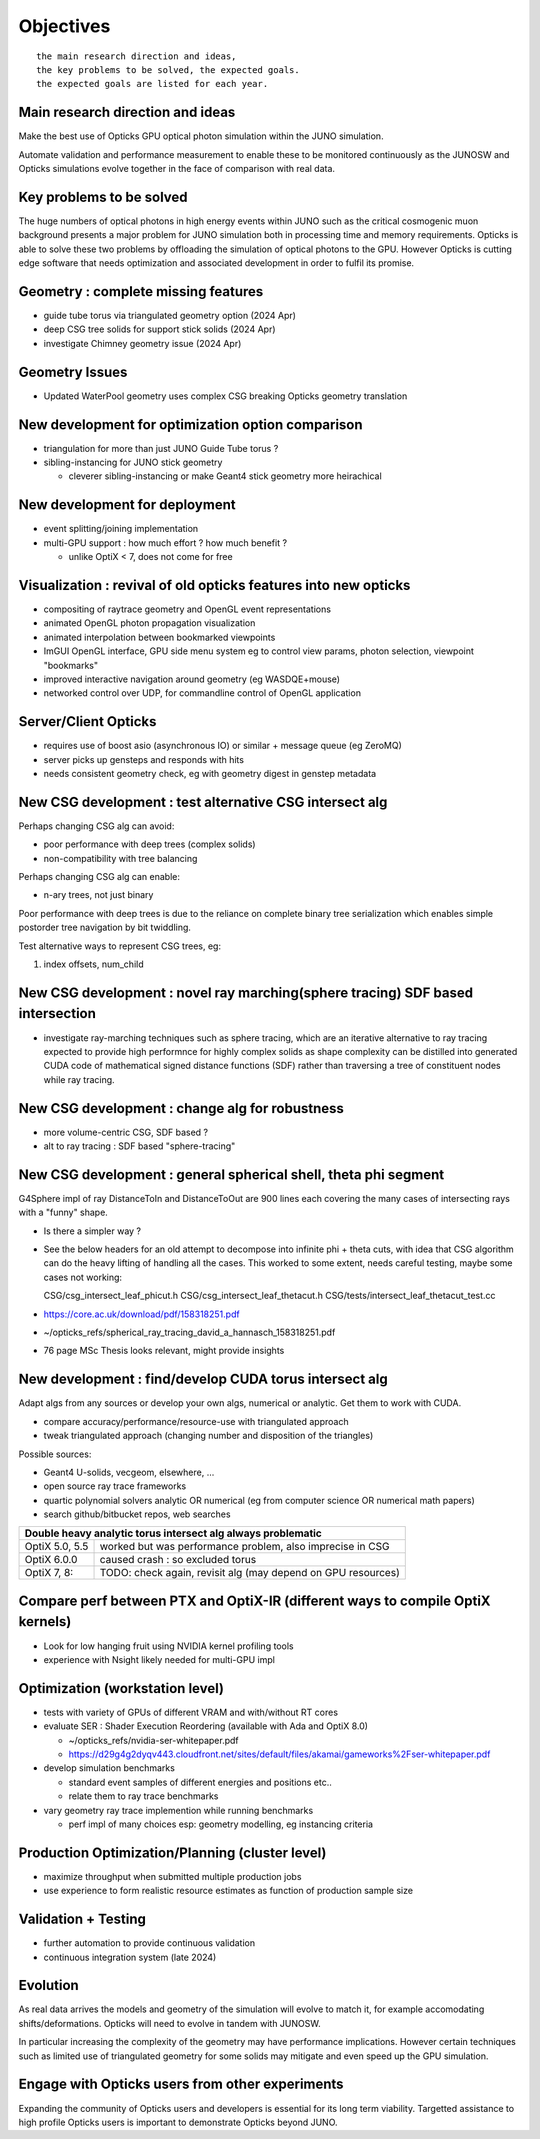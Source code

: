 Objectives
===========

::

    the main research direction and ideas, 
    the key problems to be solved, the expected goals. 
    the expected goals are listed for each year.


Main research direction and ideas
-----------------------------------

Make the best use of Opticks GPU optical photon
simulation within the JUNO simulation. 

Automate validation and performance measurement to enable 
these to be monitored continuously as the JUNOSW and Opticks 
simulations evolve together in the face of comparison with real data.

Key problems to be solved
----------------------------

The huge numbers of optical photons in high energy events
within JUNO such as the critical cosmogenic muon background 
presents a major problem for JUNO simulation both in 
processing time and memory requirements. Opticks is able to 
solve these two problems by offloading the simulation of 
optical photons to the GPU. However Opticks is cutting edge 
software that needs optimization and associated development
in order to fulfil its promise. 
  

Geometry : complete missing features 
---------------------------------------

* guide tube torus via triangulated geometry option (2024 Apr)
* deep CSG tree solids for support stick solids (2024 Apr)
* investigate Chimney geometry issue (2024 Apr) 

Geometry Issues
------------------

* Updated WaterPool geometry uses complex CSG breaking Opticks geometry translation


New development for optimization option comparison 
----------------------------------------------------

* triangulation for more than just JUNO Guide Tube torus ? 
* sibling-instancing for JUNO stick geometry

  * cleverer sibling-instancing or make Geant4 stick geometry more heirachical 


New development for deployment
--------------------------------

* event splitting/joining implementation
* multi-GPU support : how much effort ? how much benefit ? 

  * unlike OptiX < 7, does not come for free  


Visualization : revival of old opticks features into new opticks
------------------------------------------------------------------------

* compositing of raytrace geometry and OpenGL event representations 
* animated OpenGL photon propagation visualization 
* animated interpolation between bookmarked viewpoints 
* ImGUI OpenGL interface, GPU side menu system eg to control view params, photon selection, viewpoint "bookmarks"
* improved interactive navigation around geometry (eg WASDQE+mouse) 
* networked control over UDP, for commandline control of OpenGL application

Server/Client Opticks  
-----------------------

* requires use of boost asio (asynchronous IO) or similar + message queue (eg ZeroMQ) 
* server picks up gensteps and responds with hits
* needs consistent geometry check, eg with geometry digest in genstep metadata


New CSG development : test alternative CSG intersect alg
----------------------------------------------------------

Perhaps changing CSG alg can avoid:

* poor performance with deep trees (complex solids)
* non-compatibility with tree balancing

Perhaps changing CSG alg can enable:

* n-ary trees, not just binary 

Poor performance with deep trees is 
due to the reliance on complete binary tree serialization
which enables simple postorder tree navigation by 
bit twiddling. 

Test alternative ways to represent CSG trees, eg:

1. index offsets, num_child  



New CSG development : novel ray marching(sphere tracing) SDF based intersection
--------------------------------------------------------------------------------

* investigate ray-marching techniques such as sphere tracing, which are an iterative alternative to ray tracing
  expected to provide high performnce for highly complex solids as shape complexity
  can be distilled into generated CUDA code of mathematical signed distance functions (SDF)
  rather than traversing a tree of constituent nodes while ray tracing.




New CSG development : change alg for robustness
---------------------------------------------------

* more volume-centric CSG, SDF based ?  
* alt to ray tracing : SDF based "sphere-tracing" 


New CSG development : general spherical shell, theta phi segment
------------------------------------------------------------------

G4Sphere impl of ray DistanceToIn and DistanceToOut are 900 lines each
covering the many cases of intersecting rays with a "funny" shape. 

* Is there a simpler way ? 

* See the below headers for an old attempt to 
  decompose into infinite phi + theta cuts, with idea that CSG algorithm 
  can do the heavy lifting of handling all the cases. This worked to 
  some extent, needs careful testing, maybe some cases not working:: 

  CSG/csg_intersect_leaf_phicut.h
  CSG/csg_intersect_leaf_thetacut.h
  CSG/tests/intersect_leaf_thetacut_test.cc


* https://core.ac.uk/download/pdf/158318251.pdf
* ~/opticks_refs/spherical_ray_tracing_david_a_hannasch_158318251.pdf
* 76 page MSc Thesis looks relevant, might provide insights



New development : find/develop CUDA torus intersect alg
---------------------------------------------------------

Adapt algs from any sources or develop your own algs, 
numerical or analytic. Get them to work with CUDA. 

* compare accuracy/performance/resource-use with triangulated approach 
* tweak triangulated approach (changing number and disposition of the triangles)

Possible sources:

* Geant4 U-solids, vecgeom, elsewhere, ... 
* open source ray trace frameworks
* quartic polynomial solvers analytic OR numerical (eg from computer science OR numerical math papers)
* search github/bitbucket repos, web searches  

+-------------------------------------------------------------------------------------+
| Double heavy analytic torus intersect alg always problematic                        |
+=================+===================================================================+
| OptiX 5.0, 5.5  | worked but was performance problem, also imprecise in CSG         |
+-----------------+-------------------------------------------------------------------+
| OptiX 6.0.0     | caused crash : so excluded torus                                  |
+-----------------+-------------------------------------------------------------------+
| OptiX 7, 8:     | TODO: check again, revisit alg (may depend on GPU resources)      |  
+-----------------+-------------------------------------------------------------------+



Compare perf between PTX and OptiX-IR (different ways to compile OptiX kernels)
--------------------------------------------------------------------------------

* Look for low hanging fruit using NVIDIA kernel profiling tools 
* experience with Nsight likely needed for multi-GPU impl 


Optimization (workstation level)
-------------------------------------

* tests with variety of GPUs of different VRAM and with/without RT cores

* evaluate SER : Shader Execution Reordering (available with Ada and OptiX 8.0)

  * ~/opticks_refs/nvidia-ser-whitepaper.pdf 
  * https://d29g4g2dyqv443.cloudfront.net/sites/default/files/akamai/gameworks%2Fser-whitepaper.pdf

* develop simulation benchmarks 

  * standard event samples of different energies and positions etc.. 
  * relate them to ray trace benchmarks

* vary geometry ray trace implemention while running benchmarks   

  * perf impl of many choices esp: geometry modelling,  eg instancing criteria


Production Optimization/Planning (cluster level) 
--------------------------------------------------

* maximize throughput when submitted multiple production jobs   

* use experience to form realistic resource estimates as function
  of production sample size


Validation + Testing
---------------------

* further automation to provide continuous validation 
* continuous integration system (late 2024)  

Evolution
----------

As real data arrives the models and geometry of the simulation 
will evolve to match it, for example accomodating shifts/deformations.
Opticks will need to evolve in tandem with JUNOSW. 

In particular increasing the complexity of the geometry may have 
performance implications. However certain techniques such as 
limited use of triangulated geometry for some solids may mitigate 
and even speed up the GPU simulation.  


Engage with Opticks users from other experiments
-------------------------------------------------

Expanding the community of Opticks users 
and developers is essential for its long term viability. 
Targetted assistance to high profile Opticks users 
is important to demonstrate Opticks beyond JUNO. 


